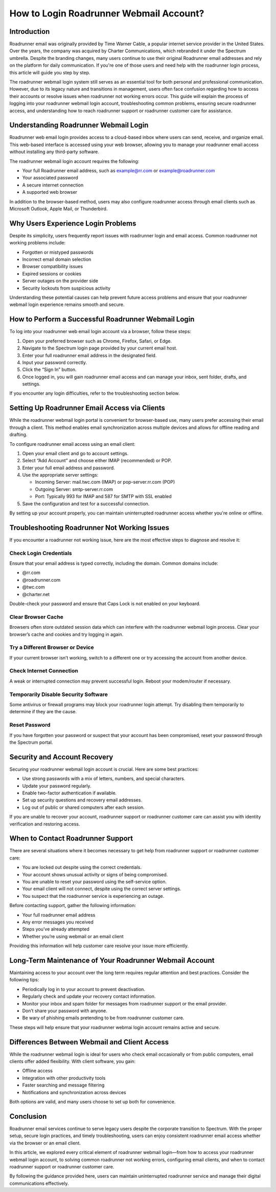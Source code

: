 How to Login Roadrunner Webmail Account?
========================================

Introduction
------------

Roadrunner email was originally provided by Time Warner Cable, a popular internet service provider in the United States. Over the years, the company was acquired by Charter Communications, which rebranded it under the Spectrum umbrella. Despite the branding changes, many users continue to use their original Roadrunner email addresses and rely on the platform for daily communication. If you're one of those users and need help with the roadrunner login process, this article will guide you step by step.

The roadrunner webmail login system still serves as an essential tool for both personal and professional communication. However, due to its legacy nature and transitions in management, users often face confusion regarding how to access their accounts or resolve issues when roadrunner not working errors occur. This guide will explain the process of logging into your roadrunner webmail login account, troubleshooting common problems, ensuring secure roadrunner access, and understanding how to reach roadrunner support or roadrunner customer care for assistance.

Understanding Roadrunner Webmail Login
--------------------------------------

Roadrunner web email login provides access to a cloud-based inbox where users can send, receive, and organize email. This web-based interface is accessed using your web browser, allowing you to manage your roadrunner email access without installing any third-party software.

The roadrunner webmail login account requires the following:

- Your full Roadrunner email address, such as example@rr.com or example@roadrunner.com
- Your associated password
- A secure internet connection
- A supported web browser

In addition to the browser-based method, users may also configure roadrunner access through email clients such as Microsoft Outlook, Apple Mail, or Thunderbird.

Why Users Experience Login Problems
-----------------------------------

Despite its simplicity, users frequently report issues with roadrunner login and email access. Common roadrunner not working problems include:

- Forgotten or mistyped passwords
- Incorrect email domain selection
- Browser compatibility issues
- Expired sessions or cookies
- Server outages on the provider side
- Security lockouts from suspicious activity

Understanding these potential causes can help prevent future access problems and ensure that your roadrunner webmail login experience remains smooth and secure.

How to Perform a Successful Roadrunner Webmail Login
-----------------------------------------------------

To log into your roadrunner web email login account via a browser, follow these steps:

1. Open your preferred browser such as Chrome, Firefox, Safari, or Edge.
2. Navigate to the Spectrum login page provided by your current email host.
3. Enter your full roadrunner email address in the designated field.
4. Input your password correctly.
5. Click the “Sign In” button.
6. Once logged in, you will gain roadrunner email access and can manage your inbox, sent folder, drafts, and settings.

If you encounter any login difficulties, refer to the troubleshooting section below.

Setting Up Roadrunner Email Access via Clients
----------------------------------------------

While the roadrunner webmail login portal is convenient for browser-based use, many users prefer accessing their email through a client. This method enables email synchronization across multiple devices and allows for offline reading and drafting.

To configure roadrunner email access using an email client:

1. Open your email client and go to account settings.
2. Select “Add Account” and choose either IMAP (recommended) or POP.
3. Enter your full email address and password.
4. Use the appropriate server settings:

   - Incoming Server: mail.twc.com (IMAP) or pop-server.rr.com (POP)
   - Outgoing Server: smtp-server.rr.com
   - Port: Typically 993 for IMAP and 587 for SMTP with SSL enabled

5. Save the configuration and test for a successful connection.

By setting up your account properly, you can maintain uninterrupted roadrunner access whether you're online or offline.

Troubleshooting Roadrunner Not Working Issues
---------------------------------------------

If you encounter a roadrunner not working issue, here are the most effective steps to diagnose and resolve it:

Check Login Credentials
^^^^^^^^^^^^^^^^^^^^^^^

Ensure that your email address is typed correctly, including the domain. Common domains include:

- @rr.com
- @roadrunner.com
- @twc.com
- @charter.net

Double-check your password and ensure that Caps Lock is not enabled on your keyboard.

Clear Browser Cache
^^^^^^^^^^^^^^^^^^^

Browsers often store outdated session data which can interfere with the roadrunner webmail login process. Clear your browser’s cache and cookies and try logging in again.

Try a Different Browser or Device
^^^^^^^^^^^^^^^^^^^^^^^^^^^^^^^^^

If your current browser isn’t working, switch to a different one or try accessing the account from another device.

Check Internet Connection
^^^^^^^^^^^^^^^^^^^^^^^^^

A weak or interrupted connection may prevent successful login. Reboot your modem/router if necessary.

Temporarily Disable Security Software
^^^^^^^^^^^^^^^^^^^^^^^^^^^^^^^^^^^^^

Some antivirus or firewall programs may block your roadrunner login attempt. Try disabling them temporarily to determine if they are the cause.

Reset Password
^^^^^^^^^^^^^^

If you have forgotten your password or suspect that your account has been compromised, reset your password through the Spectrum portal.

Security and Account Recovery
-----------------------------

Securing your roadrunner webmail login account is crucial. Here are some best practices:

- Use strong passwords with a mix of letters, numbers, and special characters.
- Update your password regularly.
- Enable two-factor authentication if available.
- Set up security questions and recovery email addresses.
- Log out of public or shared computers after each session.

If you are unable to recover your account, roadrunner support or roadrunner customer care can assist you with identity verification and restoring access.

When to Contact Roadrunner Support
----------------------------------

There are several situations where it becomes necessary to get help from roadrunner support or roadrunner customer care:

- You are locked out despite using the correct credentials.
- Your account shows unusual activity or signs of being compromised.
- You are unable to reset your password using the self-service option.
- Your email client will not connect, despite using the correct server settings.
- You suspect that the roadrunner service is experiencing an outage.

Before contacting support, gather the following information:

- Your full roadrunner email address
- Any error messages you received
- Steps you’ve already attempted
- Whether you’re using webmail or an email client

Providing this information will help customer care resolve your issue more efficiently.

Long-Term Maintenance of Your Roadrunner Webmail Account
---------------------------------------------------------

Maintaining access to your account over the long term requires regular attention and best practices. Consider the following tips:

- Periodically log in to your account to prevent deactivation.
- Regularly check and update your recovery contact information.
- Monitor your inbox and spam folder for messages from roadrunner support or the email provider.
- Don’t share your password with anyone.
- Be wary of phishing emails pretending to be from roadrunner customer care.

These steps will help ensure that your roadrunner webmai login account remains active and secure.

Differences Between Webmail and Client Access
---------------------------------------------

While the roadrunner webmail login is ideal for users who check email occasionally or from public computers, email clients offer added flexibility. With client software, you gain:

- Offline access
- Integration with other productivity tools
- Faster searching and message filtering
- Notifications and synchronization across devices

Both options are valid, and many users choose to set up both for convenience.

Conclusion
----------

Roadrunner email services continue to serve legacy users despite the corporate transition to Spectrum. With the proper setup, secure login practices, and timely troubleshooting, users can enjoy consistent roadrunner email access whether via the browser or an email client.

In this article, we explored every critical element of roadrunner webmail login—from how to access your roadrunner webmail login account, to solving common roadrunner not working errors, configuring email clients, and when to contact roadrunner support or roadrunner customer care.

By following the guidance provided here, users can maintain uninterrupted roadrunner service and manage their digital communications effectively.
